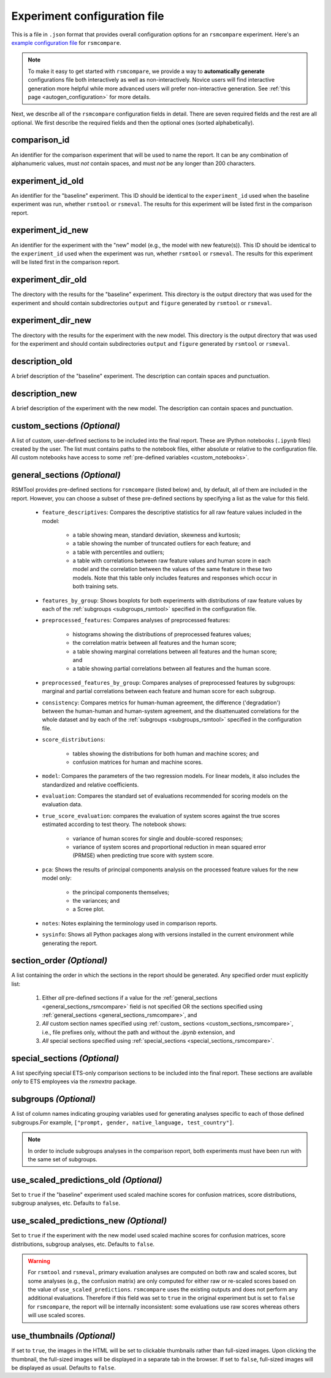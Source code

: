 .. _config_file_rsmcompare:

Experiment configuration file
"""""""""""""""""""""""""""""

This is a file in ``.json`` format that provides overall configuration options for an ``rsmcompare`` experiment. Here's an `example configuration file <https://github.com/EducationalTestingService/rsmtool/blob/master/examples/rsmcompare/config_rsmcompare.json>`_ for ``rsmcompare``. 

.. note:: To make it easy to get started with  ``rsmcompare``, we provide a way to **automatically generate** configurations file both interactively as well as non-interactively. Novice users will find interactive generation more helpful while more advanced users will prefer non-interactive generation. See :ref:`this page <autogen_configuration>` for more details.

Next, we describe all of the ``rsmcompare`` configuration fields in detail. There are seven required fields and the rest are all optional. We first describe the required fields and then the optional ones (sorted alphabetically).

comparison_id
~~~~~~~~~~~~~
An identifier for the comparison experiment that will be used to name the report. It can be any combination of alphanumeric values, must *not* contain spaces, and must *not* be any longer than 200 characters.

experiment_id_old
~~~~~~~~~~~~~~~~~
An identifier for the "baseline" experiment. This ID should be identical to the ``experiment_id`` used when the baseline experiment was run, whether ``rsmtool`` or ``rsmeval``. The results for this experiment will be listed first in the comparison report.

experiment_id_new
~~~~~~~~~~~~~~~~~
An identifier for the experiment with the "new" model (e.g., the model with new feature(s)). This ID should be identical to the ``experiment_id`` used when the experiment was run, whether ``rsmtool`` or ``rsmeval``. The results for this experiment will be listed first in the comparison report.

experiment_dir_old
~~~~~~~~~~~~~~~~~~
The directory with the results for the "baseline" experiment. This directory is the output directory that was used for the experiment and should contain subdirectories ``output`` and ``figure`` generated by ``rsmtool`` or ``rsmeval``.

experiment_dir_new
~~~~~~~~~~~~~~~~~~
The directory with the results for the experiment with the new model. This directory is the output directory that was used for the experiment and should contain subdirectories ``output`` and ``figure`` generated by ``rsmtool`` or ``rsmeval``.

description_old
~~~~~~~~~~~~~~~
A brief description of the "baseline" experiment. The description can contain spaces and punctuation.

description_new
~~~~~~~~~~~~~~~
A brief description of the experiment with the new model. The description can contain spaces and punctuation.

.. _custom_sections_rsmcompare:

custom_sections *(Optional)*
~~~~~~~~~~~~~~~~~~~~~~~~~~~~
A list of custom, user-defined sections to be included into the final report. These are IPython notebooks (``.ipynb`` files) created by the user.  The list must contains paths to the notebook files, either absolute or relative to the configuration file. All custom notebooks have access to some :ref:`pre-defined variables <custom_notebooks>`.

.. _general_sections_rsmcompare:

general_sections *(Optional)*
~~~~~~~~~~~~~~~~~~~~~~~~~~~~~
RSMTool provides pre-defined sections for ``rsmcompare`` (listed below) and, by default, all of them are included in the report. However, you can choose a subset of these pre-defined sections by specifying a list as the value for this field.

    - ``feature_descriptives``: Compares the descriptive statistics for all raw feature values included in the model:

        - a table showing mean, standard deviation, skewness and kurtosis;
        - a table showing the number of truncated outliers for each feature; and
        - a table with percentiles and outliers;
        - a table with correlations between raw feature values and human score in each model and the correlation between the values of the same feature in these two models. Note that this table only includes features and responses which occur in both training sets.

    - ``features_by_group``: Shows boxplots for both experiments with distributions of raw feature values by each of the :ref:`subgroups <subgroups_rsmtool>` specified in the configuration file.

    - ``preprocessed_features``: Compares analyses of preprocessed features:

        - histograms showing the distributions of preprocessed features values;
        - the correlation matrix between all features and the human score;
        - a table showing marginal correlations between all features and the human score; and
        - a table showing partial correlations between all features and the human score.

    - ``preprocessed_features_by_group``: Compares analyses of preprocessed features by subgroups: marginal and partial correlations between each feature and human score for each subgroup.

    - ``consistency``: Compares metrics for human-human agreement, the difference ('degradation') between the human-human and human-system agreement, and the disattenuated correlations for the whole dataset and by each of the :ref:`subgroups <subgroups_rsmtool>` specified in the configuration file.

    - ``score_distributions``:

        - tables showing the distributions for both human and machine scores; and

        - confusion matrices for human and machine scores.

    - ``model``: Compares the parameters of the two regression models. For linear models, it also includes the standardized and relative coefficients.

    - ``evaluation``: Compares the standard set of evaluations recommended for scoring models on the evaluation data.

    - ``true_score_evaluation``: compares the evaluation of system scores against the true scores estimated according to test theory. The notebook shows:

        - variance of human scores for single and double-scored responses;
        - variance of system scores and proportional reduction in mean squared error (PRMSE) when predicting true score with system score.

    - ``pca``: Shows the results of principal components analysis on the processed feature values for the new model only:

        - the principal components themselves;
        - the variances; and
        - a Scree plot.

    - ``notes``: Notes explaining the terminology used in comparison reports.

    - ``sysinfo``: Shows all Python packages along with versions installed in the current environment while generating the report.

section_order *(Optional)*
~~~~~~~~~~~~~~~~~~~~~~~~~~
A list containing the order in which the sections in the report should be generated. Any specified order must explicitly list:

    1. Either *all* pre-defined sections if a value for the :ref:`general_sections <general_sections_rsmcompare>` field is not specified OR the sections specified using :ref:`general_sections <general_sections_rsmcompare>`, and

    2. *All* custom section names specified using :ref:`custom_ sections <custom_sections_rsmcompare>`, i.e., file prefixes only, without the path and without the `.ipynb` extension, and

    3. *All* special sections specified using :ref:`special_sections <special_sections_rsmcompare>`.

.. _special_sections_rsmcompare:

special_sections *(Optional)*
~~~~~~~~~~~~~~~~~~~~~~~~~~~~~
A list specifying special ETS-only comparison sections to be included into the final report. These sections are available *only* to ETS employees via the `rsmextra` package.

subgroups *(Optional)*
~~~~~~~~~~~~~~~~~~~~~~
A list of column names indicating grouping variables used for generating analyses specific to each of those defined subgroups.For example, ``["prompt, gender, native_language, test_country"]``.

.. note::

    In order to include subgroups analyses in the comparison report, both experiments must have been run with the same set of subgroups.

use_scaled_predictions_old *(Optional)*
~~~~~~~~~~~~~~~~~~~~~~~~~~~~~~~~~~~~~~~
Set to ``true`` if the "baseline" experiment used scaled machine scores for confusion matrices, score distributions, subgroup analyses, etc. Defaults to ``false``.

use_scaled_predictions_new *(Optional)*
~~~~~~~~~~~~~~~~~~~~~~~~~~~~~~~~~~~~~~~
Set to ``true`` if the experiment with the new model used scaled machine scores for confusion matrices, score distributions, subgroup analyses, etc. Defaults to ``false``.

.. warning::

    For ``rsmtool`` and ``rsmeval``, primary evaluation analyses are computed on both raw and scaled scores, but some analyses (e.g., the confusion matrix) are only computed for either raw or re-scaled scores based on the value of ``use_scaled_predictions``. ``rsmcompare`` uses the existing outputs and does not perform any additional evaluations. Therefore if this field was set to ``true`` in the original experiment but is set to ``false`` for ``rsmcompare``, the report will be internally inconsistent: some evaluations use raw scores whereas others will use scaled scores.

.. _use_thumbnails_rsmcompare:

use_thumbnails *(Optional)*
~~~~~~~~~~~~~~~~~~~~~~~~~~~
If set to ``true``, the images in the HTML will be set to clickable thumbnails rather than full-sized images. Upon clicking the thumbnail, the full-sized images will be displayed in a separate tab in the browser. If set to ``false``, full-sized images will be displayed as usual. Defaults to ``false``.
